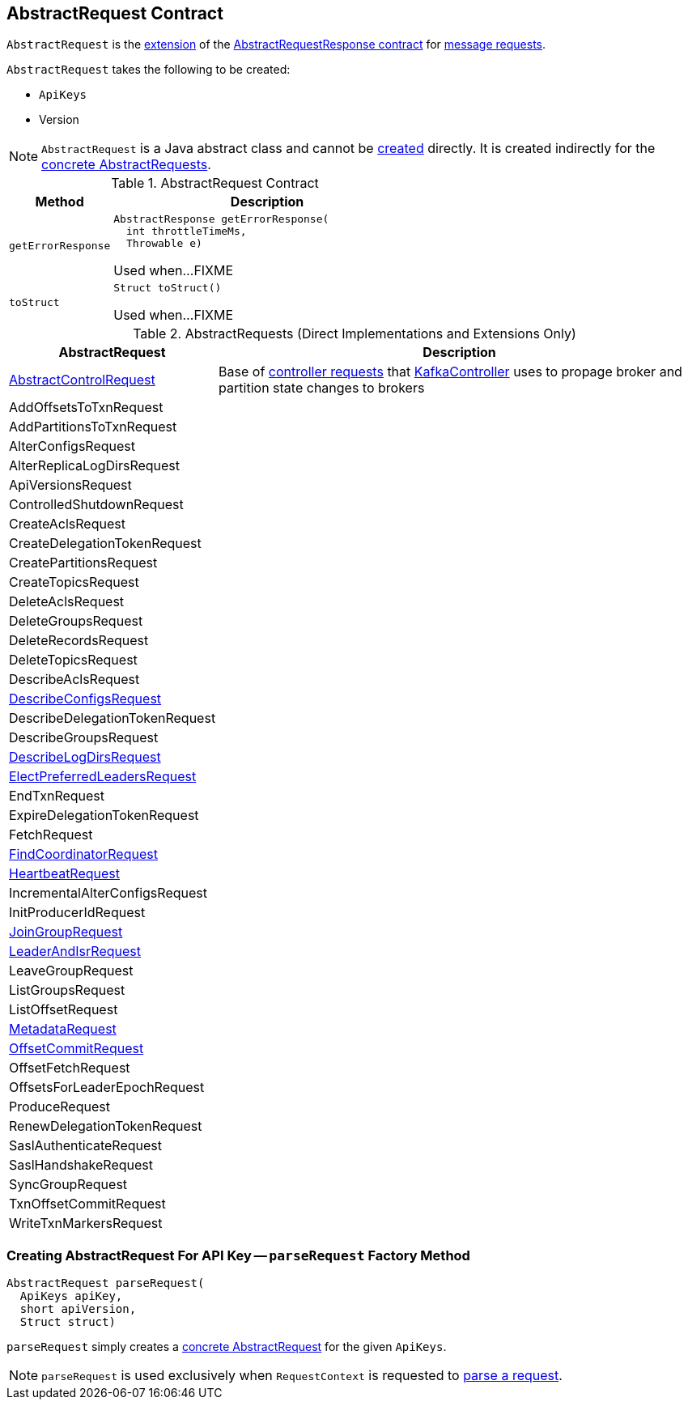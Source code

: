 == [[AbstractRequest]] AbstractRequest Contract

`AbstractRequest` is the <<contract, extension>> of the <<kafka-common-requests-AbstractRequestResponse.adoc#, AbstractRequestResponse contract>> for <<implementations, message requests>>.

[[creating-instance]]
`AbstractRequest` takes the following to be created:

* [[api]] `ApiKeys`
* [[version]] Version

NOTE: `AbstractRequest` is a Java abstract class and cannot be <<creating-instance, created>> directly. It is created indirectly for the <<implementations, concrete AbstractRequests>>.

[[contract]]
.AbstractRequest Contract
[cols="1m,3",options="header",width="100%"]
|===
| Method
| Description

| getErrorResponse
a| [[getErrorResponse]]

[source, java]
----
AbstractResponse getErrorResponse(
  int throttleTimeMs,
  Throwable e)
----

Used when...FIXME

| toStruct
a| [[toStruct]]

[source, java]
----
Struct toStruct()
----

Used when...FIXME

|===

[[implementations]]
.AbstractRequests (Direct Implementations and Extensions Only)
[cols="1,3",options="header",width="100%"]
|===
| AbstractRequest
| Description

| <<kafka-controller-AbstractControlRequest.adoc#, AbstractControlRequest>>
| [[AbstractControlRequest]] Base of <<kafka-controller-AbstractControlRequest.adoc#implementations, controller requests>> that <<kafka-controller-KafkaController.adoc#, KafkaController>> uses to propage broker and partition state changes to brokers

| AddOffsetsToTxnRequest
| [[AddOffsetsToTxnRequest]]

| AddPartitionsToTxnRequest
| [[AddPartitionsToTxnRequest]]

| AlterConfigsRequest
| [[AlterConfigsRequest]]

| AlterReplicaLogDirsRequest
| [[AlterReplicaLogDirsRequest]]

| ApiVersionsRequest
| [[ApiVersionsRequest]]

| ControlledShutdownRequest
| [[ControlledShutdownRequest]]

| CreateAclsRequest
| [[CreateAclsRequest]]

| CreateDelegationTokenRequest
| [[CreateDelegationTokenRequest]]

| CreatePartitionsRequest
| [[CreatePartitionsRequest]]

| CreateTopicsRequest
| [[CreateTopicsRequest]]

| DeleteAclsRequest
| [[DeleteAclsRequest]]

| DeleteGroupsRequest
| [[DeleteGroupsRequest]]

| DeleteRecordsRequest
| [[DeleteRecordsRequest]]

| DeleteTopicsRequest
| [[DeleteTopicsRequest]]

| DescribeAclsRequest
| [[DescribeAclsRequest]]

| <<kafka-common-requests-DescribeConfigsRequest.adoc#, DescribeConfigsRequest>>
| [[DescribeConfigsRequest]]

| DescribeDelegationTokenRequest
| [[DescribeDelegationTokenRequest]]

| DescribeGroupsRequest
| [[DescribeGroupsRequest]]

| <<kafka-common-requests-DescribeLogDirsRequest.adoc#, DescribeLogDirsRequest>>
| [[DescribeLogDirsRequest]]

| <<kafka-common-requests-ElectPreferredLeadersRequest.adoc#, ElectPreferredLeadersRequest>>
| [[ElectPreferredLeadersRequest]]

| EndTxnRequest
| [[EndTxnRequest]]

| ExpireDelegationTokenRequest
| [[ExpireDelegationTokenRequest]]

| FetchRequest
| [[FetchRequest]]

| <<kafka-common-requests-FindCoordinatorRequest.adoc#, FindCoordinatorRequest>>
| [[FindCoordinatorRequest]]

| <<kafka-common-requests-HeartbeatRequest.adoc#, HeartbeatRequest>>
| [[HeartbeatRequest]]

| IncrementalAlterConfigsRequest
| [[IncrementalAlterConfigsRequest]]

| InitProducerIdRequest
| [[InitProducerIdRequest]]

| <<kafka-common-requests-JoinGroupRequest.adoc#, JoinGroupRequest>>
| [[JoinGroupRequest]]

| <<kafka-common-requests-LeaderAndIsrRequest.adoc#, LeaderAndIsrRequest>>
| [[LeaderAndIsrRequest]]

| LeaveGroupRequest
| [[LeaveGroupRequest]]

| ListGroupsRequest
| [[ListGroupsRequest]]

| ListOffsetRequest
| [[ListOffsetRequest]]

| <<kafka-common-requests-MetadataRequest.adoc#, MetadataRequest>>
| [[MetadataRequest]]

| <<kafka-common-requests-OffsetCommitRequest.adoc#, OffsetCommitRequest>>
| [[OffsetCommitRequest]]

| OffsetFetchRequest
| [[OffsetFetchRequest]]

| OffsetsForLeaderEpochRequest
| [[OffsetsForLeaderEpochRequest]]

| ProduceRequest
| [[ProduceRequest]]

| RenewDelegationTokenRequest
| [[RenewDelegationTokenRequest]]

| SaslAuthenticateRequest
| [[SaslAuthenticateRequest]]

| SaslHandshakeRequest
| [[SaslHandshakeRequest]]

| SyncGroupRequest
| [[SyncGroupRequest]]

| TxnOffsetCommitRequest
| [[TxnOffsetCommitRequest]]

| WriteTxnMarkersRequest
| [[WriteTxnMarkersRequest]]

|===

=== [[parseRequest]] Creating AbstractRequest For API Key -- `parseRequest` Factory Method

[source, java]
----
AbstractRequest parseRequest(
  ApiKeys apiKey,
  short apiVersion,
  Struct struct)
----

`parseRequest` simply creates a <<implementations, concrete AbstractRequest>> for the given `ApiKeys`.

NOTE: `parseRequest` is used exclusively when `RequestContext` is requested to <<kafka-common-requests-RequestContext.adoc#parseRequest, parse a request>>.
